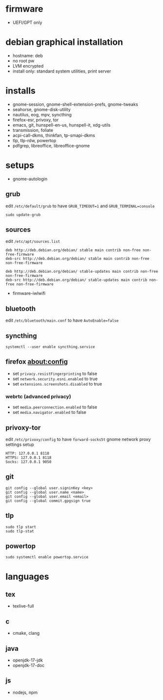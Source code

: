 * firmware
- UEFI/GPT only

* debian graphical installation
- hostname: deb
- no root pw
- LVM encrypted
- install only: standard system utilities, print server

* installs
- gnome-session, gnome-shell-extension-prefs, gnome-tweaks
- seahorse, gnome-disk-utility
- nautilus, eog, mpv, syncthing
- firefox-esr, privoxy, tor
- emacs, git, hunspell-en-us, hunspell-it, xdg-utils
- transmission, foliate
- acpi-call-dkms, thinkfan, tp-smapi-dkms
- tlp, tlp-rdw, powertop
- pdfgrep, libreoffice, libreoffice-gnome

* setups
- gnome-autologin

** grub
edit =/etc/default/grub= to have =GRUB_TIMEOUT=1= and =GRUB_TERMINAL=console=
#+begin_example
sudo update-grub
#+end_example

** sources
edit =/etc/apt/sources.list=
#+begin_example
deb http://deb.debian.org/debian/ stable main contrib non-free non-free-firmware
deb-src http://deb.debian.org/debian/ stable main contrib non-free non-free-firmware

deb http://deb.debian.org/debian/ stable-updates main contrib non-free non-free-firmware
deb-src http://deb.debian.org/debian/ stable-updates main contrib non-free non-free-firmware
#+end_example
- firmware-iwlwifi

** bluetooth
edit =/etc/bluetooth/main.conf= to have =AutoEnable=false=

** syncthing
#+begin_example
systemctl --user enable syncthing.service
#+end_example

** firefox about:config
- set =privacy.resistFingerprinting= to false
- set =network.security.esni.enabled= to true
- set =extensions.screenshots.disabled= to true

*** webrtc (advanced privacy)
- set =media.peerconnection.enabled= to false
- set =media.navigator.enabled= to false

** privoxy-tor
edit =/etc/privoxy/config= to have =forward-socks5t=
gnome network proxy settings setup
#+begin_example
HTTP: 127.0.0.1 8118
HTTPS: 127.0.0.1 8118
Socks: 127.0.0.1 9050
#+end_example

** git
#+begin_example
git config --global user.signinKey <key>
git config --global user.name <name>
git config --global user.email <email>
git config --global commit.gpgsign true
#+end_example

** tlp
#+begin_example
sudo tlp start
sudo tlp-stat
#+end_example

** powertop
#+begin_example
sudo systemctl enable powertop.service
#+end_example

* languages

** tex
- texlive-full

** c
- cmake, clang

** java
- openjdk-17-jdk
- openjdk-17-doc

** js
- nodejs, npm

